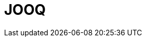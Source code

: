 // Do not edit directly!
// This file was generated by camel-quarkus-maven-plugin:update-extension-doc-page

= JOOQ
:cq-artifact-id: camel-quarkus-jooq
:cq-artifact-id-base: jooq
:cq-native-supported: false
:cq-status: Preview
:cq-deprecated: false
:cq-jvm-since: 1.1.0
:cq-native-since: n/a
:cq-camel-part-name: jooq
:cq-camel-part-title: JOOQ
:cq-camel-part-description: Store and retrieve Java objects from an SQL database using JOOQ.
:cq-extension-page-title: JOOQ
